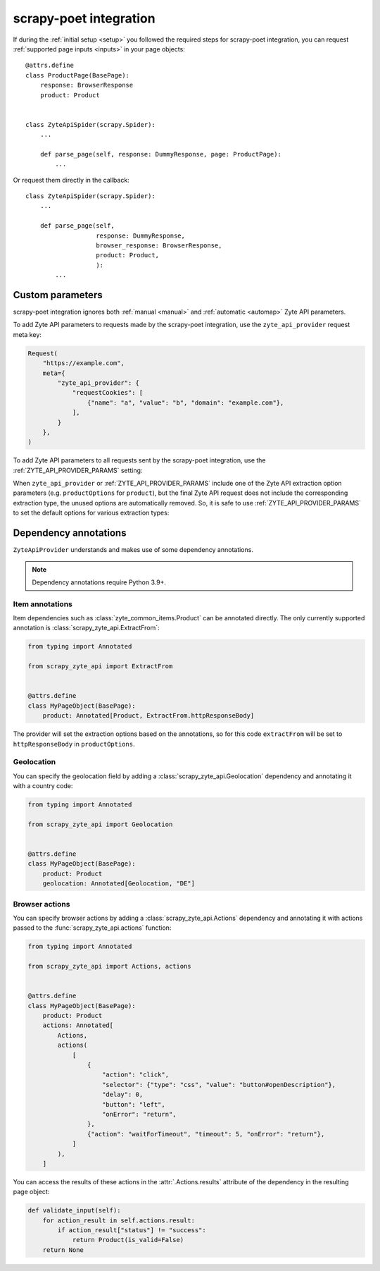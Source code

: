 .. _scrapy-poet:

=======================
scrapy-poet integration
=======================

If during the :ref:`initial setup <setup>` you followed the required steps for
scrapy-poet integration, you can request :ref:`supported page inputs <inputs>`
in your page objects::

    @attrs.define
    class ProductPage(BasePage):
        response: BrowserResponse
        product: Product


    class ZyteApiSpider(scrapy.Spider):
        ...

        def parse_page(self, response: DummyResponse, page: ProductPage):
            ...

Or request them directly in the callback::

    class ZyteApiSpider(scrapy.Spider):
        ...

        def parse_page(self,
                       response: DummyResponse,
                       browser_response: BrowserResponse,
                       product: Product,
                       ):
            ...

Custom parameters
=================

scrapy-poet integration ignores both :ref:`manual <manual>` and :ref:`automatic
<automap>` Zyte API parameters.

To add Zyte API parameters to requests made by the scrapy-poet integration, use
the ``zyte_api_provider`` request meta key:

.. code-block:: python

    Request(
        "https://example.com",
        meta={
            "zyte_api_provider": {
                "requestCookies": [
                    {"name": "a", "value": "b", "domain": "example.com"},
                ],
            }
        },
    )

To add Zyte API parameters to all requests sent by the scrapy-poet integration,
use the :ref:`ZYTE_API_PROVIDER_PARAMS` setting:

.. code-block:: python
    :caption: settings.py

    ZYTE_API_PROVIDER_PARAMS = {
        "requestCookies": [
            {"name": "a", "value": "b", "domain": "example.com"},
        ],
    }

When ``zyte_api_provider`` or :ref:`ZYTE_API_PROVIDER_PARAMS` include one of
the Zyte API extraction option parameters (e.g. ``productOptions`` for
``product``), but the final Zyte API request does not include the corresponding
extraction type, the unused options are automatically removed. So, it is safe
to use :ref:`ZYTE_API_PROVIDER_PARAMS` to set the default options for various
extraction types:

.. code-block:: python
    :caption: setting.py

    ZYTE_API_PROVIDER_PARAMS = {
        "productOptions": {"extractFrom": "httpResponseBody"},
        "productNavigationOptions": {"extractFrom": "httpResponseBody"},
    }

.. _annotations:

Dependency annotations
======================

``ZyteApiProvider`` understands and makes use of some dependency annotations.

.. note:: Dependency annotations require Python 3.9+.

Item annotations
----------------

Item dependencies such as :class:`zyte_common_items.Product` can be annotated
directly. The only currently supported annotation is
:class:`scrapy_zyte_api.ExtractFrom`:

.. code-block:: python

    from typing import Annotated

    from scrapy_zyte_api import ExtractFrom


    @attrs.define
    class MyPageObject(BasePage):
        product: Annotated[Product, ExtractFrom.httpResponseBody]

The provider will set the extraction options based on the annotations, so for
this code ``extractFrom`` will be set to ``httpResponseBody`` in
``productOptions``.

.. _geolocation:

Geolocation
-----------

You can specify the geolocation field by adding a
:class:`scrapy_zyte_api.Geolocation` dependency and annotating it with a
country code:

.. code-block:: python

    from typing import Annotated

    from scrapy_zyte_api import Geolocation


    @attrs.define
    class MyPageObject(BasePage):
        product: Product
        geolocation: Annotated[Geolocation, "DE"]

.. _browser-actions:

Browser actions
---------------

You can specify browser actions by adding a :class:`scrapy_zyte_api.Actions`
dependency and annotating it with actions passed to the
:func:`scrapy_zyte_api.actions` function:

.. code-block:: python

    from typing import Annotated

    from scrapy_zyte_api import Actions, actions


    @attrs.define
    class MyPageObject(BasePage):
        product: Product
        actions: Annotated[
            Actions,
            actions(
                [
                    {
                        "action": "click",
                        "selector": {"type": "css", "value": "button#openDescription"},
                        "delay": 0,
                        "button": "left",
                        "onError": "return",
                    },
                    {"action": "waitForTimeout", "timeout": 5, "onError": "return"},
                ]
            ),
        ]

You can access the results of these actions in the
:attr:`.Actions.results` attribute of the dependency in the
resulting page object:

.. code-block:: python

    def validate_input(self):
        for action_result in self.actions.result:
            if action_result["status"] != "success":
                return Product(is_valid=False)
        return None
